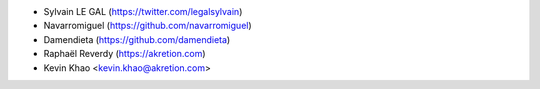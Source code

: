 * Sylvain LE GAL (https://twitter.com/legalsylvain)
* Navarromiguel (https://github.com/navarromiguel)
* Damendieta (https://github.com/damendieta)
* Raphaël Reverdy (https://akretion.com)
* Kevin Khao <kevin.khao@akretion.com>
